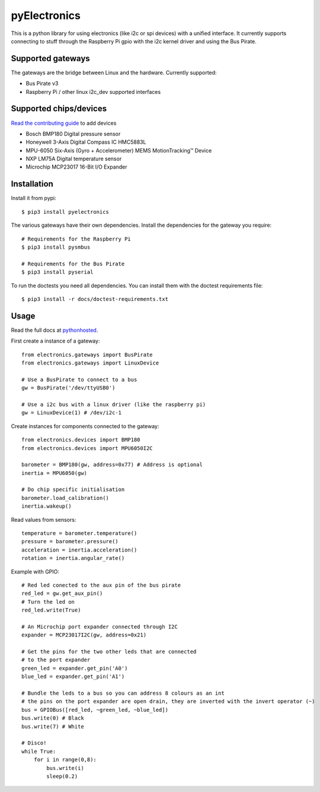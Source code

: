 pyElectronics
=============

.. image:: https://travis-ci.org/MartijnBraam/pyElectronics.svg?branch=master
    :target: https://travis-ci.org/MartijnBraam/pyElectronics

.. image:: https://badge.fury.io/py/pyelectronics.svg
    :target: https://badge.fury.io/py/pyelectronics

This is a python library for using electronics (like i2c or spi devices) with a unified interface. It currently supports
connecting to stuff through the Raspberry Pi gpio with the i2c kernel driver and using the Bus Pirate.

Supported gateways
------------------

The gateways are the bridge between Linux and the hardware. Currently supported:

* Bus Pirate v3
* Raspberry Pi / other linux i2c_dev supported interfaces

Supported chips/devices
-----------------------

`Read the contributing guide`_ to add devices

.. _Read the contributing guide: http://pythonhosted.org/pyelectronics/contributing.html

* Bosch BMP180 Digital pressure sensor
* Honeywell 3-Axis Digital Compass IC HMC5883L
* MPU-6050 Six-Axis (Gyro + Accelerometer) MEMS MotionTracking™ Device
* NXP LM75A Digital temperature sensor
* Microchip MCP23017 16-Bit I/O Expander

Installation
------------

Install it from pypi::

    $ pip3 install pyelectronics

The various gateways have their own dependencies. Install the dependencies for the gateway you require::

    # Requirements for the Raspberry Pi
    $ pip3 install pysmbus

    # Requirements for the Bus Pirate
    $ pip3 install pyserial

To run the doctests you need all dependencies. You can install them with the doctest requirements file::

    $ pip3 install -r docs/doctest-requirements.txt

Usage
-----

Read the full docs at pythonhosted_.

.. _pythonhosted: https://pythonhosted.org/pyelectronics/index.html


First create a instance of a gateway::

    from electronics.gateways import BusPirate
    from electronics.gateways import LinuxDevice
    
    # Use a BusPirate to connect to a bus
    gw = BusPirate('/dev/ttyUSB0')
    
    # Use a i2c bus with a linux driver (like the raspberry pi)
    gw = LinuxDevice(1) # /dev/i2c-1

Create instances for components connected to the gateway::

    from electronics.devices import BMP180
    from electronics.devices import MPU6050I2C
    
    barometer = BMP180(gw, address=0x77) # Address is optional
    inertia = MPU6050(gw)
    
    # Do chip specific initialisation
    barometer.load_calibration()
    inertia.wakeup()

Read values from sensors::

    temperature = barometer.temperature()
    pressure = barometer.pressure()
    acceleration = inertia.acceleration()
    rotation = inertia.angular_rate()

Example with GPIO::

    # Red led conected to the aux pin of the bus pirate
    red_led = gw.get_aux_pin()
    # Turn the led on
    red_led.write(True)

    # An Microchip port expander connected through I2C
    expander = MCP23017I2C(gw, address=0x21)

    # Get the pins for the two other leds that are connected
    # to the port expander
    green_led = expander.get_pin('A0')
    blue_led = expander.get_pin('A1')

    # Bundle the leds to a bus so you can address 8 colours as an int
    # the pins on the port expander are open drain, they are inverted with the invert operator (~)
    bus = GPIOBus([red_led, ~green_led, ~blue_led])
    bus.write(0) # Black
    bus.write(7) # White

    # Disco!
    while True:
        for i in range(0,8):
            bus.write(i)
            sleep(0.2)